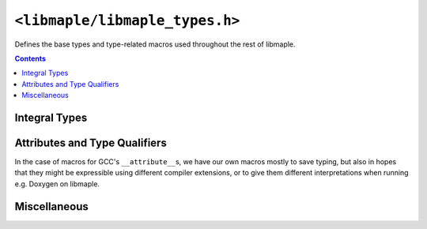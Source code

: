 .. highlight:: c
.. _libmaple-libmaple_types:

``<libmaple/libmaple_types.h>``
===============================

Defines the base types and type-related macros used throughout the
rest of libmaple.

.. contents:: Contents
   :local:

Integral Types
--------------

.. doxygentypedef:: uint8
.. doxygentypedef:: uint16
.. doxygentypedef:: uint32
.. doxygentypedef:: uint64
.. doxygentypedef:: int8
.. doxygentypedef:: int16
.. doxygentypedef:: int32
.. doxygentypedef:: int64

Attributes and Type Qualifiers
------------------------------

In the case of macros for GCC's ``__attribute__``\ s, we have our own
macros mostly to save typing, but also in hopes that they might be
expressible using different compiler extensions, or to give them
different interpretations when running e.g. Doxygen on libmaple.

.. c:macro:: __always_inline

   Macro for ``inline __attribute__((always_inline))``. This can be
   used to defeat GCC's ``-Os`` when you Really Mean Inline.

.. c:macro:: __attr_flash

   Macro for a GCC ``__attribute__`` which (when using libmaple's
   linker scripts) will cause the variable being marked to be stored
   in Flash, rather than SRAM. It's useful for read-only variables
   like look-up tables.

.. c:macro:: __deprecated

   Macro for ``__attribute__((deprecated))``. Its use causes GCC to
   emit deprecation warnings when the deprecated functionality is
   used. It's not used for everything that gets deprecated, so don't
   rely on it to catch all uses of deprecated APIs.

.. c:macro:: __packed

   Macro for ``__attribute__((packed))``.

.. c:macro:: __io

   Macro for ``volatile`` which denotes that the variable whose type
   is being qualified is IO-mapped.  Its most common use is in the
   individual members of each :ref:`register map
   <libmaple-overview-regmaps>` struct.

.. c:macro:: __weak

   Macro for ``__attribute__((weak))``.

.. c:macro:: __unused

   Macro for ``__attribute__((unused))``. This can be used
   (sparingly!) to silence unused function warnings when GCC is
   mistaken.

Miscellaneous
-------------

.. doxygentypedef:: voidFuncPtr

.. c:macro:: offsetof(type, member)

   If left undefined, this is defined to ``__builtin_ofsetof(type,
   member)``.

.. c:macro:: NULL

   If left undefined, this is defined to ``0``.
